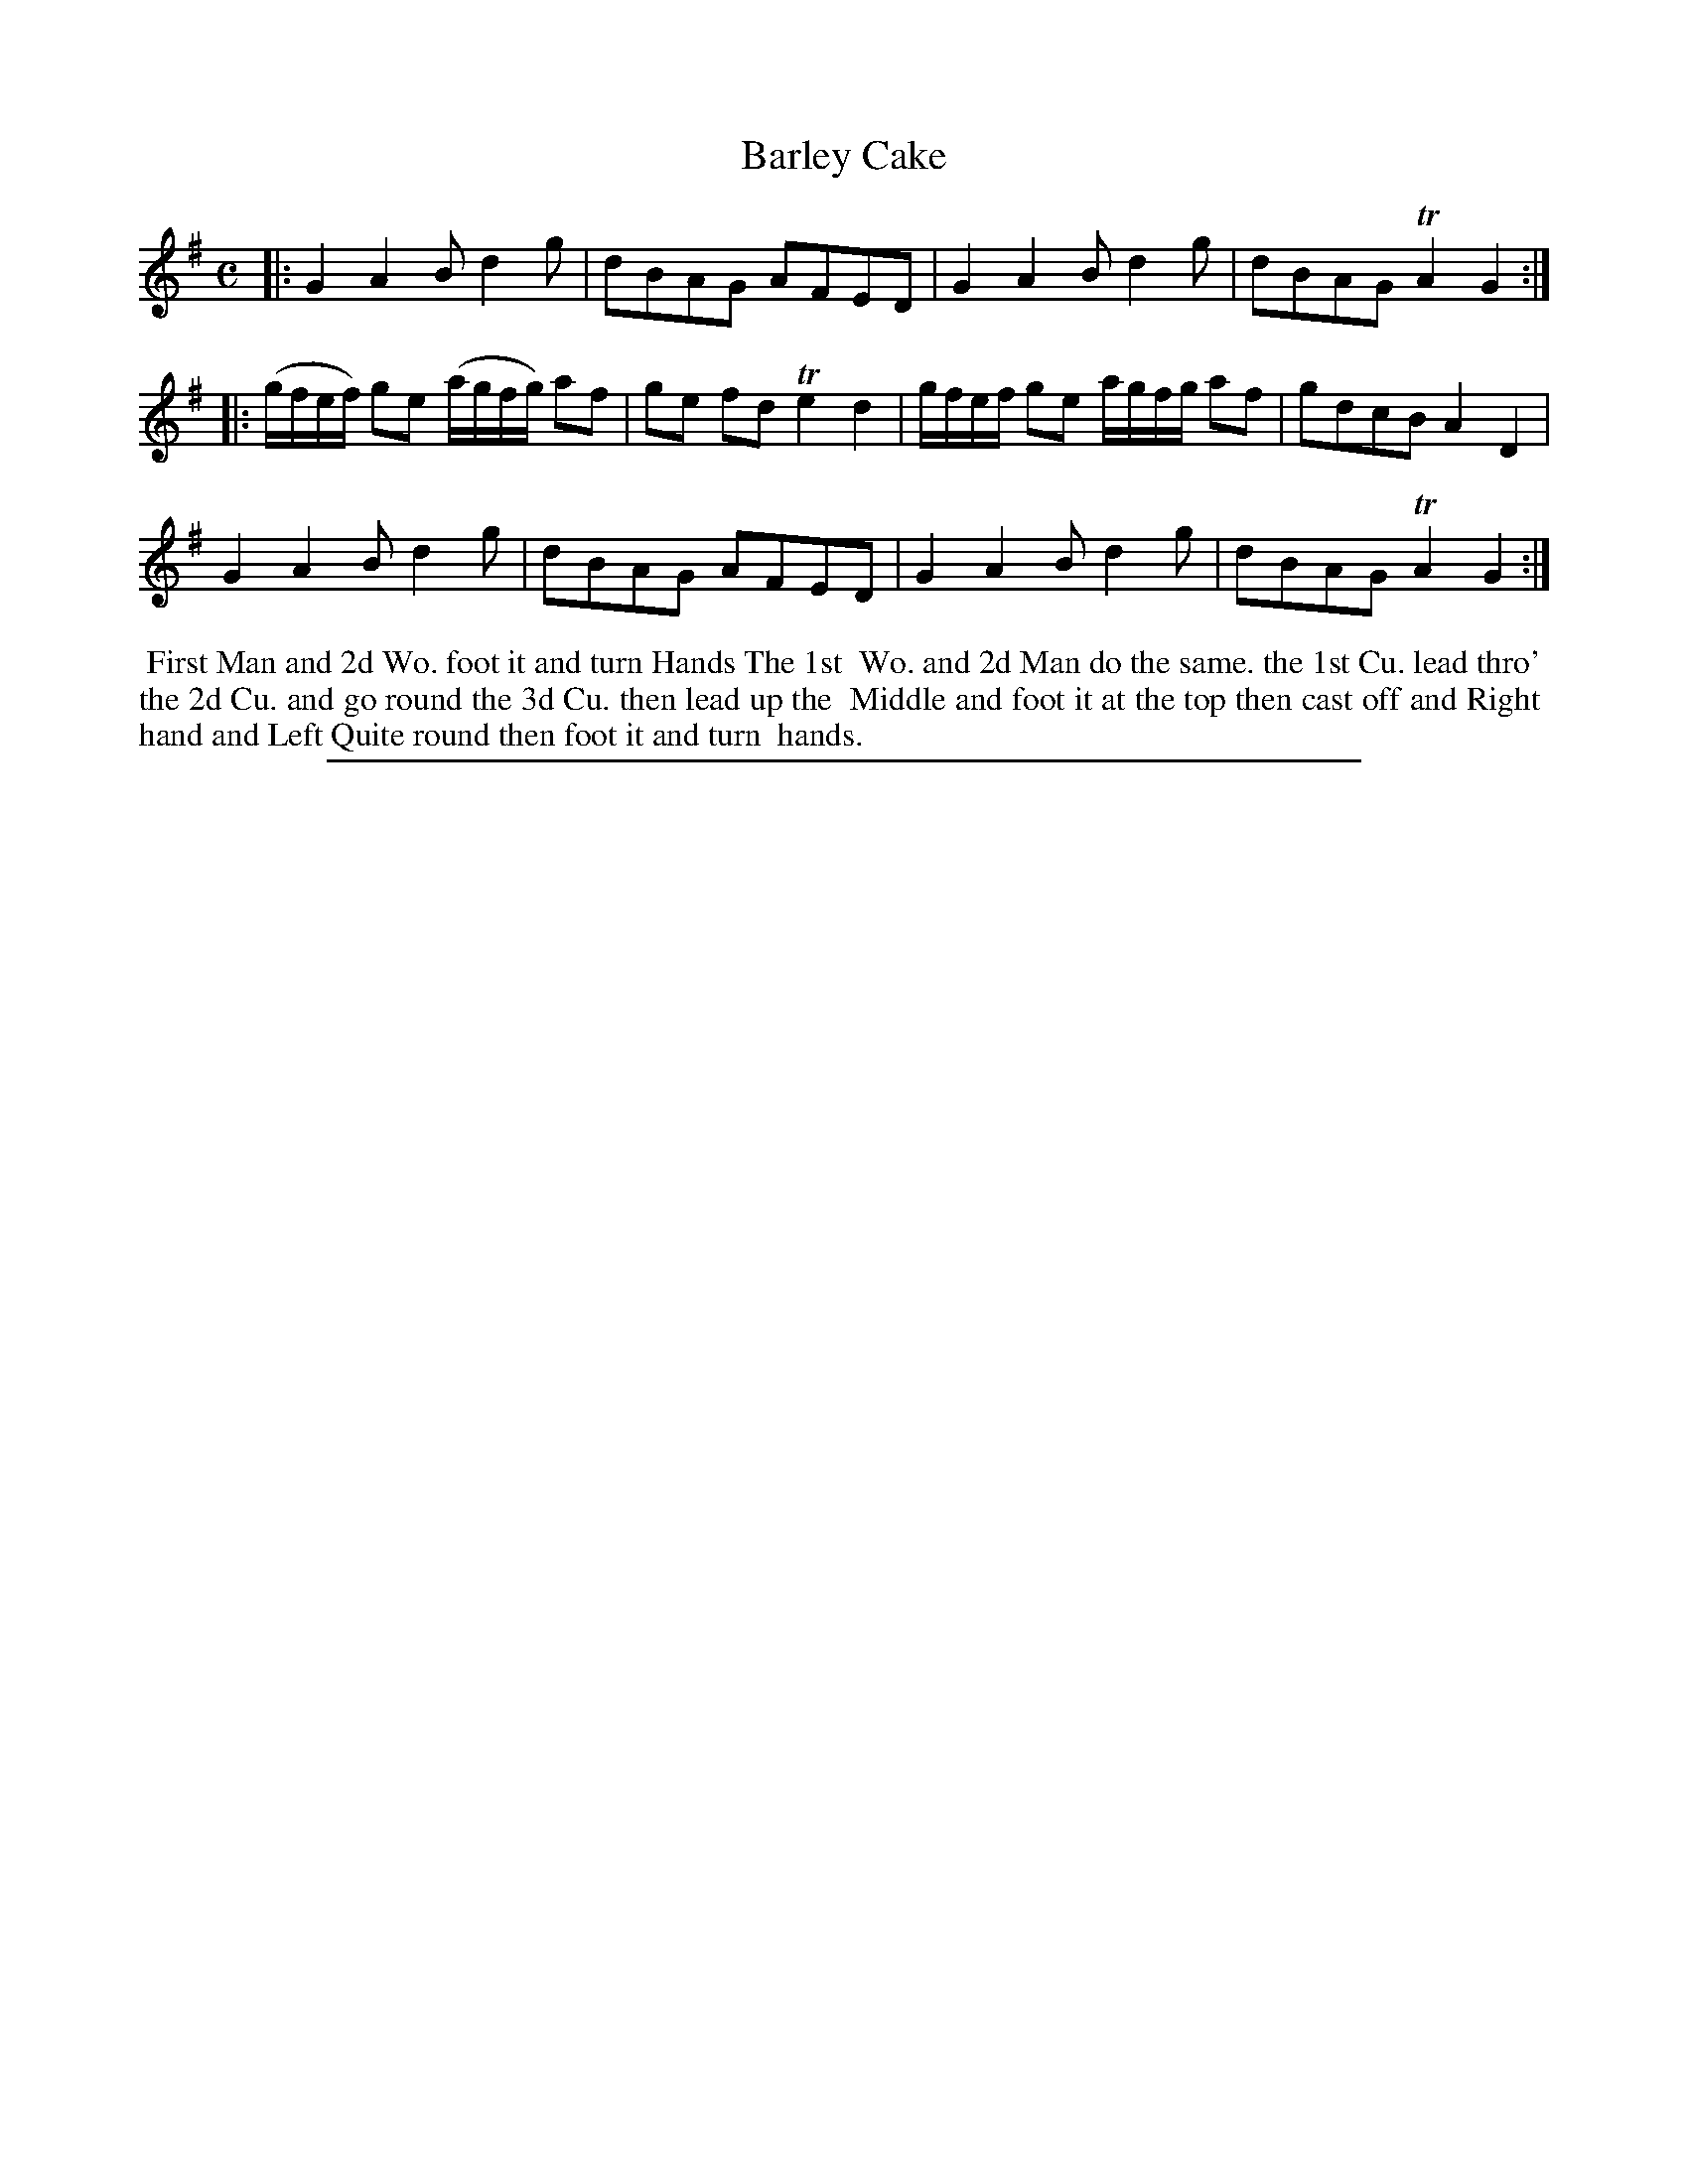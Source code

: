 X: 1
T: Barley Cake
%R: reel
B: "The Compleat Country Dancing-Master" printed by John Walsh, London ca. 1740
S: 6: CCDM2 http://imslp.org/wiki/The_Compleat_Country_Dancing-Master_(Various) V.2 (37)
Z: 2013 John Chambers <jc:trillian.mit.edu>
M: C
L: 1/8
K: G
% - - - - - - - - - - - - - - - - - - - - - - - - -
|:\
G2A2 Bd2g | dBAG AFED | G2A2 Bd2g | dBAG TA2G2 :|
|:\
(g/f/e/f/) ge (a/g/f/g/) af | ge fd Te2d2 | g/f/e/f/ ge a/g/f/g/ af | gdcB A2D2 |
G2A2 Bd2g | dBAG AFED | G2A2 Bd2g | dBAG TA2G2 :|
% - - - - - - - - Dance description - - - - - - - -
%%begintext align
%% First Man and 2d Wo. foot it and turn Hands The 1st
%% Wo. and 2d Man do the same. the 1st Cu. lead thro'
%% the 2d Cu. and go round the 3d Cu. then lead up the
%% Middle and foot it at the top then cast off and Right
%% hand and Left Quite round then foot it and turn
%% hands.
%%endtext
%%sep 1 8 500
